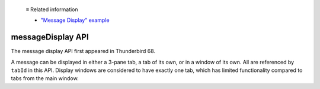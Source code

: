   ≡ Related information

  * `"Message Display" example <https://github.com/thunderbird/sample-extensions/tree/master/manifest_v3/messageDisplay>`__
  
.. _messageDisplay_api:

==================
messageDisplay API
==================

The message display API first appeared in Thunderbird 68.

A message can be displayed in either a 3-pane tab, a tab of its own, or in a window of its own.
All are referenced by ``tabId`` in this API. Display windows are considered to have exactly one
tab, which has limited functionality compared to tabs from the main window.
